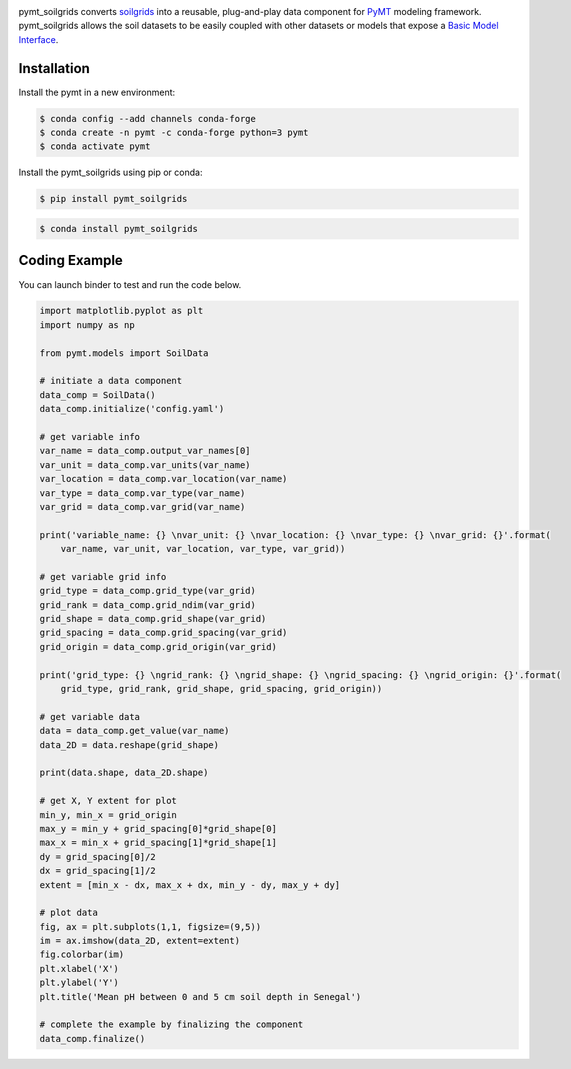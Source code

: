.. image:: _static/logo.png
    :align: center
    :scale: 35%
    :alt: pymt_soilgrids
    :target: https://pymt_soilgrids.readthedocs.io/


pymt_soilgrids converts `soilgrids <https://soilgrids.readthedocs.io/en/latest/?badge=latest>`_ into a reusable,
plug-and-play data component for `PyMT <https://pymt.readthedocs.io/en/latest/?badge=latest>`_ modeling framework.
pymt_soilgrids allows the soil datasets to be easily coupled with other datasets or models that expose
a `Basic Model Interface <https://bmi.readthedocs.io/en/latest/>`_.


Installation
------------

Install the pymt in a new environment:

.. code::

  $ conda config --add channels conda-forge
  $ conda create -n pymt -c conda-forge python=3 pymt
  $ conda activate pymt


Install the pymt_soilgrids using pip or conda:

.. code::

  $ pip install pymt_soilgrids


.. code::

  $ conda install pymt_soilgrids


Coding Example
--------------

You can launch binder to test and run the code below. |binder|

.. code-block:: python

    import matplotlib.pyplot as plt
    import numpy as np

    from pymt.models import SoilData

    # initiate a data component
    data_comp = SoilData()
    data_comp.initialize('config.yaml')

    # get variable info
    var_name = data_comp.output_var_names[0]
    var_unit = data_comp.var_units(var_name)
    var_location = data_comp.var_location(var_name)
    var_type = data_comp.var_type(var_name)
    var_grid = data_comp.var_grid(var_name)

    print('variable_name: {} \nvar_unit: {} \nvar_location: {} \nvar_type: {} \nvar_grid: {}'.format(
        var_name, var_unit, var_location, var_type, var_grid))

    # get variable grid info
    grid_type = data_comp.grid_type(var_grid)
    grid_rank = data_comp.grid_ndim(var_grid)
    grid_shape = data_comp.grid_shape(var_grid)
    grid_spacing = data_comp.grid_spacing(var_grid)
    grid_origin = data_comp.grid_origin(var_grid)

    print('grid_type: {} \ngrid_rank: {} \ngrid_shape: {} \ngrid_spacing: {} \ngrid_origin: {}'.format(
        grid_type, grid_rank, grid_shape, grid_spacing, grid_origin))

    # get variable data
    data = data_comp.get_value(var_name)
    data_2D = data.reshape(grid_shape)

    print(data.shape, data_2D.shape)

    # get X, Y extent for plot
    min_y, min_x = grid_origin
    max_y = min_y + grid_spacing[0]*grid_shape[0]
    max_x = min_x + grid_spacing[1]*grid_shape[1]
    dy = grid_spacing[0]/2
    dx = grid_spacing[1]/2
    extent = [min_x - dx, max_x + dx, min_y - dy, max_y + dy]

    # plot data
    fig, ax = plt.subplots(1,1, figsize=(9,5))
    im = ax.imshow(data_2D, extent=extent)
    fig.colorbar(im)
    plt.xlabel('X')
    plt.ylabel('Y')
    plt.title('Mean pH between 0 and 5 cm soil depth in Senegal')

    # complete the example by finalizing the component
    data_comp.finalize()

|tif_plot|

.. links:

.. |binder| image:: https://mybinder.org/badge_logo.svg
 :target: https://mybinder.org/v2/gh/gantian127/pymt_soilgrids/master?filepath=notebooks%2Fpymt_soilgrids.ipynb

.. |tif_plot| image:: _static/tif_plot.png